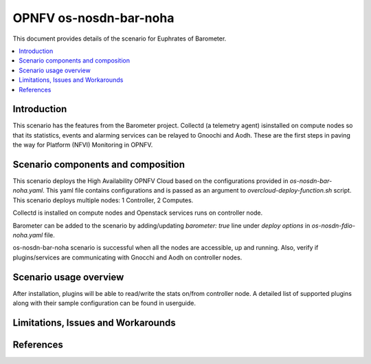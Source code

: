 .. This work is licensed under a Creative Commons Attribution 4.0 International License.
.. http://creativecommons.org/licenses/by/4.0
.. (c) <optionally add copywriters name>

===================================
OPNFV os-nosdn-bar-noha
===================================

This document provides details of the scenario for Euphrates of Barometer.

.. contents::
   :depth: 3
   :local:

Introduction
---------------
.. In this section explain the purpose of the scenario and the types of
.. capabilities provided

This scenario has the features from the Barometer project. Collectd (a telemetry agent) isinstalled on compute nodes so that its statistics, events and alarming services can be relayed to Gnoochi and Aodh. These are the first steps in paving the way for Platform (NFVI) Monitoring in OPNFV.

Scenario components and composition
-------------------------------------
.. In this section describe the unique components that make up the scenario,
.. what each component provides and why it has been included in order
.. to communicate to the user the capabilities available in this scenario.

This scenario deploys the High Availability OPNFV Cloud based on the
configurations provided in `os-nosdn-bar-noha.yaml`.
This yaml file contains configurations and is passed as an
argument to `overcloud-deploy-function.sh` script.
This scenario deploys multiple nodes: 1 Controller, 2 Computes.

Collectd is installed on compute nodes and Openstack services runs on controller node.

Barometer can be added to the scenario by adding/updating `barometer: true` line under `deploy options` in `os-nosdn-fdio-noha.yaml` file. 

os-nosdn-bar-noha scenario is successful when all the nodes are accessible, up and running. Also, verify if plugins/services are communicating with Gnocchi and Aodh on controller nodes. 

Scenario usage overview
----------------------------
.. Provide a brief overview on how to use the scenario and the features available to the
.. user.  This should be an "introduction" to the userguide document, and explicitly link to it,
.. where the specifics of the features are covered including examples and API's

After installation, plugins will be able to read/write the stats on/from controller node. A detailed list of supported plugins along with their sample configuration can be found in userguide. 

Limitations, Issues and Workarounds
---------------------------------------
.. Explain scenario limitations here, this should be at a design level rather than discussing
.. faults or bugs.  If the system design only provide some expected functionality then provide
.. some insight at this point.

References
-----------------


